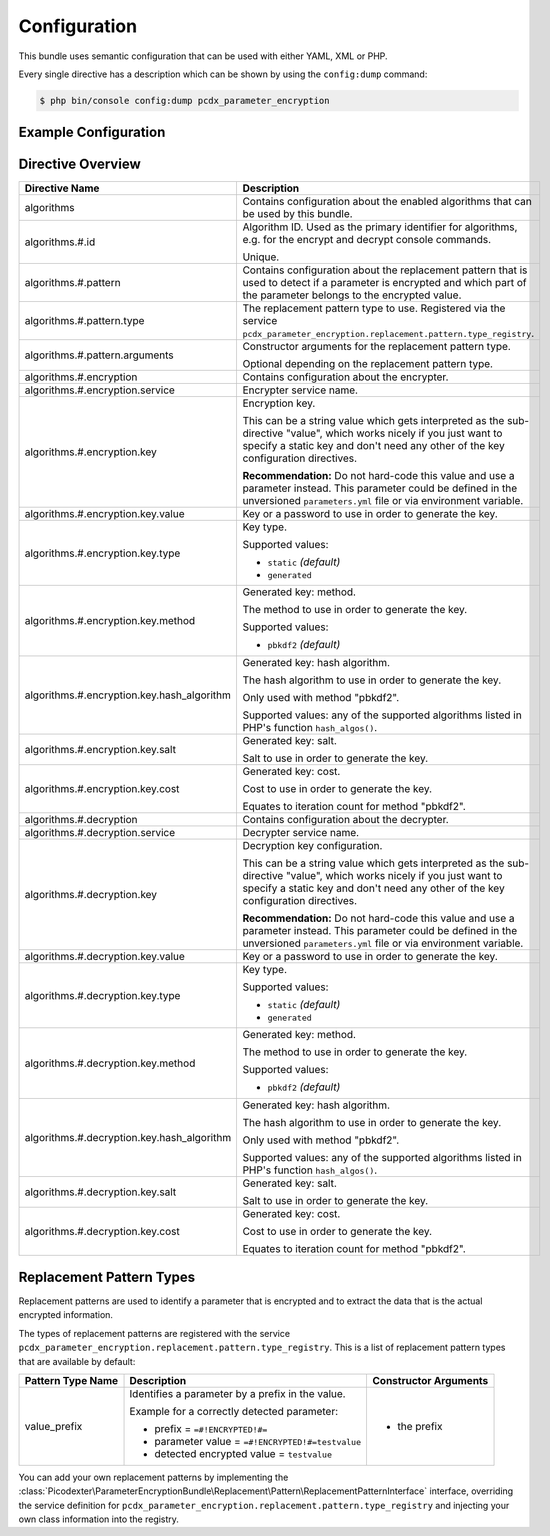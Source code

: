 Configuration
=============

This bundle uses semantic configuration that can be used with either YAML, XML
or PHP.

Every single directive has a description which can be shown by using the
``config:dump`` command:

.. code-block:: terminal

    $ php bin/console config:dump pcdx_parameter_encryption

Example Configuration
---------------------

.. configuration-block::

    .. code-block:: yaml

        # app/config/config.yml
        pcdx_parameter_encryption:
            algorithms:
                -   id: 'caesar_rot13'
                    pattern:
                        type: 'value_prefix'
                        arguments:
                            -   '=#!PPE!c:r13!#='
                    encryption:
                        service: 'pcdx_parameter_encryption.encryption.encrypter.caesar.rot13'
                        key: '%parameter_encryption.caesar.rot13.key%'
                    decryption:
                        service: 'pcdx_parameter_encryption.encryption.decrypter.caesar.rot13'
                        key: '%parameter_encryption.caesar.rot13.key%'
                -   id: 'algorithm_with_minimum_options'
                    pattern:
                        type: 'pattern_type'
                    encryption:
                        service: 'some_encrypter_service'
                    decryption:
                        service: 'some_decrypter_service'
                -   id: 'algorithm_with_all_options'
                    pattern:
                        type: 'pattern_type'
                        arguments:
                            -   'pattern_type_argument_1'
                            -   'pattern_type_argument_2'
                            -   '...'
                    encryption:
                        service: 'some_encrypter_service'
                        key:
                            value: 'encryption_password'
                            type: 'generated'
                            method: 'pbkdf2'
                            hash_algorithm: 'sha512'
                            salt: 'encryption_password_salt'
                            cost: 1000
                    decryption:
                        service: 'some_decrypter_service'
                        key:
                            value: 'decryption_password'
                            type: 'generated'
                            method: 'pbkdf2'
                            hash_algorithm: 'sha512'
                            salt: 'decryption_password_salt'
                            cost: 1000
                # additional algorithms ...

    .. code-block:: xml

        <!-- app/config/config.xml -->
        <?xml version="1.0" encoding="UTF-8" ?>
        <container xmlns="http://symfony.com/schema/dic/services"
            xmlns:xsi="http://www.w3.org/2001/XMLSchema-instance"
            xmlns:ppe="https://picodexter.io/schema/dic/pcdx_parameter_encryption"
            xsi:schemaLocation="https://picodexter.io/schema/dic/pcdx_parameter_encryption
                https://picodexter.io/schema/dic/pcdx_parameter_encryption/pcdx_parameter_encryption-1.0.xsd">

            <ppe:config>
                <ppe:algorithm id="caesar_rot13">
                    <ppe:pattern type="value_prefix">
                        <ppe:argument>=#!PPE!c:r13!#=</ppe:argument>
                    </ppe:pattern>
                    <ppe:encryption service="pcdx_parameter_encryption.encryption.encrypter.caesar.rot13"
                        key="%parameter_encryption.caesar.rot13.key%" />
                    <ppe:decryption service="pcdx_parameter_encryption.encryption.decrypter.caesar.rot13"
                        key="%parameter_encryption.caesar.rot13.key%" />
                </ppe:algorithm>
                <ppe:algorithm id="algorithm_with_minimum_options">
                    <ppe:pattern type="pattern_type" />
                    <ppe:encryption service="some_encrypter_service" />
                    <ppe:decryption service="some_decrypter_service" />
                </ppe:algorithm>
                <ppe:algorithm id="algorithm_with_all_options">
                    <ppe:pattern type="pattern_type">
                        <ppe:argument>pattern_type_argument_1</ppe:argument>
                        <ppe:argument>pattern_type_argument_2</ppe:argument>
                        <ppe:argument>...</ppe:argument>
                    </ppe:pattern>
                    <ppe:encryption service="some_encrypter_service">
                        <ppe:key type="generated"
                            method="pbkdf2"
                            hash-algorithm="sha512"
                            salt="encryption_password_salt"
                            cost="1000">encryption_password</ppe:key>
                    </ppe:encryption>
                    <ppe:decryption service="some_decrypter_service">
                        <ppe:key type="generated"
                            method="pbkdf2"
                            hash-algorithm="sha512"
                            salt="decryption_password_salt"
                            cost="1000">decryption_password</ppe:key>
                    </ppe:decryption>
                </ppe:algorithm>
                <!-- additional algorithms ... -->
            </ppe:config>
        </container>

    .. code-block:: php

        // app/config/config.php
        $container->loadFromExtension(
            'pcdx_parameter_encryption',
            [
                'algorithms' => [
                    [
                        'id' => 'caesar_rot13',
                        'pattern' => [
                            'type' => 'value_prefix'
                            'arguments' => ['=#!PPE!c:r13!#='],
                        ],
                        'encryption' => [
                            'service' => 'pcdx_parameter_encryption.encryption.encrypter.caesar.rot13',
                            'key' => '%parameter_encryption.caesar.rot13.key%',
                        ],
                        'decryption' => [
                            'service' => 'pcdx_parameter_encryption.encryption.decrypter.caesar.rot13',
                            'key' => '%parameter_encryption.caesar.rot13.key%',
                        ],
                    ],
                    [
                        'id' => 'algorithm_with_minimum_options',
                        'pattern' => [
                            'type' => 'pattern_type',
                        ],
                        'encryption' => [
                            'service' => 'some_encrypter_service',
                        ],
                        'decryption' => [
                            'service' => 'some_decrypter_service',
                        ],
                    ],
                    [
                        'id' => 'algorithm_with_all_options',
                        'pattern' => [
                            'type' => 'pattern_type',
                            'arguments' => [
                                'pattern_type_argument_1',
                                'pattern_type_argument_2',
                                '...',
                            ],
                        ],
                        'encryption' => [
                            'service' => 'some_encrypter_service',
                            'key' => [
                                'value'          => 'encryption_password',
                                'type'           => 'generated',
                                'method'         => 'pbkdf2',
                                'hash_algorithm' => 'sha512',
                                'salt'           => 'encryption_password_salt',
                                'cost'           => 1000,
                            ],
                        ],
                        'decryption' => [
                            'service' => 'some_decrypter_service',
                            'key' => [
                                'value'          => 'decryption_password',
                                'type'           => 'generated',
                                'method'         => 'pbkdf2',
                                'hash_algorithm' => 'sha512',
                                'salt'           => 'decryption_password_salt',
                                'cost'           => 1000,
                            ],
                        ],
                    ],
                    // additional algorithms ...
                ],
            ]
        );

Directive Overview
------------------

+--------------------------------------------+-------------------------------------------------------------------------+
| Directive Name                             | Description                                                             |
+============================================+=========================================================================+
| algorithms                                 | Contains configuration about the enabled algorithms that can be used by |
|                                            | this bundle.                                                            |
+--------------------------------------------+-------------------------------------------------------------------------+
| algorithms.#.id                            | Algorithm ID. Used as the primary identifier for algorithms, e.g. for   |
|                                            | the encrypt and decrypt console commands.                               |
|                                            |                                                                         |
|                                            | Unique.                                                                 |
+--------------------------------------------+-------------------------------------------------------------------------+
| algorithms.#.pattern                       | Contains configuration about the replacement pattern that is used to    |
|                                            | detect if a parameter is encrypted and which part of the parameter      |
|                                            | belongs to the encrypted value.                                         |
+--------------------------------------------+-------------------------------------------------------------------------+
| algorithms.#.pattern.type                  | The replacement pattern type to use. Registered via the service         |
|                                            | ``pcdx_parameter_encryption.replacement.pattern.type_registry``.        |
+--------------------------------------------+-------------------------------------------------------------------------+
| algorithms.#.pattern.arguments             | Constructor arguments for the replacement pattern type.                 |
|                                            |                                                                         |
|                                            | Optional depending on the replacement pattern type.                     |
+--------------------------------------------+-------------------------------------------------------------------------+
| algorithms.#.encryption                    | Contains configuration about the encrypter.                             |
+--------------------------------------------+-------------------------------------------------------------------------+
| algorithms.#.encryption.service            | Encrypter service name.                                                 |
+--------------------------------------------+-------------------------------------------------------------------------+
| algorithms.#.encryption.key                | Encryption key.                                                         |
|                                            |                                                                         |
|                                            | This can be a string value which gets interpreted as the sub-directive  |
|                                            | "value", which works nicely if you just want to specify a static key    |
|                                            | and don't need any other of the key configuration directives.           |
|                                            |                                                                         |
|                                            | **Recommendation:** Do not hard-code this value and use a parameter     |
|                                            | instead. This parameter could be defined in the unversioned             |
|                                            | ``parameters.yml`` file or via environment variable.                    |
+--------------------------------------------+-------------------------------------------------------------------------+
| algorithms.#.encryption.key.value          | Key or a password to use in order to generate the key.                  |
+--------------------------------------------+-------------------------------------------------------------------------+
| algorithms.#.encryption.key.type           | Key type.                                                               |
|                                            |                                                                         |
|                                            | Supported values:                                                       |
|                                            |                                                                         |
|                                            | * ``static`` *(default)*                                                |
|                                            | * ``generated``                                                         |
+--------------------------------------------+-------------------------------------------------------------------------+
| algorithms.#.encryption.key.method         | Generated key: method.                                                  |
|                                            |                                                                         |
|                                            | The method to use in order to generate the key.                         |
|                                            |                                                                         |
|                                            | Supported values:                                                       |
|                                            |                                                                         |
|                                            | * ``pbkdf2`` *(default)*                                                |
+--------------------------------------------+-------------------------------------------------------------------------+
| algorithms.#.encryption.key.hash_algorithm | Generated key: hash algorithm.                                          |
|                                            |                                                                         |
|                                            | The hash algorithm to use in order to generate the key.                 |
|                                            |                                                                         |
|                                            | Only used with method "pbkdf2".                                         |
|                                            |                                                                         |
|                                            | Supported values: any of the supported algorithms listed in PHP's       |
|                                            | function ``hash_algos()``.                                              |
+--------------------------------------------+-------------------------------------------------------------------------+
| algorithms.#.encryption.key.salt           | Generated key: salt.                                                    |
|                                            |                                                                         |
|                                            | Salt to use in order to generate the key.                               |
+--------------------------------------------+-------------------------------------------------------------------------+
| algorithms.#.encryption.key.cost           | Generated key: cost.                                                    |
|                                            |                                                                         |
|                                            | Cost to use in order to generate the key.                               |
|                                            |                                                                         |
|                                            | Equates to iteration count for method "pbkdf2".                         |
+--------------------------------------------+-------------------------------------------------------------------------+
| algorithms.#.decryption                    | Contains configuration about the decrypter.                             |
+--------------------------------------------+-------------------------------------------------------------------------+
| algorithms.#.decryption.service            | Decrypter service name.                                                 |
+--------------------------------------------+-------------------------------------------------------------------------+
| algorithms.#.decryption.key                | Decryption key configuration.                                           |
|                                            |                                                                         |
|                                            | This can be a string value which gets interpreted as the sub-directive  |
|                                            | "value", which works nicely if you just want to specify a static key    |
|                                            | and don't need any other of the key configuration directives.           |
|                                            |                                                                         |
|                                            | **Recommendation:** Do not hard-code this value and use a parameter     |
|                                            | instead. This parameter could be defined in the unversioned             |
|                                            | ``parameters.yml`` file or via environment variable.                    |
+--------------------------------------------+-------------------------------------------------------------------------+
| algorithms.#.decryption.key.value          | Key or a password to use in order to generate the key.                  |
+--------------------------------------------+-------------------------------------------------------------------------+
| algorithms.#.decryption.key.type           | Key type.                                                               |
|                                            |                                                                         |
|                                            | Supported values:                                                       |
|                                            |                                                                         |
|                                            | * ``static`` *(default)*                                                |
|                                            | * ``generated``                                                         |
+--------------------------------------------+-------------------------------------------------------------------------+
| algorithms.#.decryption.key.method         | Generated key: method.                                                  |
|                                            |                                                                         |
|                                            | The method to use in order to generate the key.                         |
|                                            |                                                                         |
|                                            | Supported values:                                                       |
|                                            |                                                                         |
|                                            | * ``pbkdf2`` *(default)*                                                |
+--------------------------------------------+-------------------------------------------------------------------------+
| algorithms.#.decryption.key.hash_algorithm | Generated key: hash algorithm.                                          |
|                                            |                                                                         |
|                                            | The hash algorithm to use in order to generate the key.                 |
|                                            |                                                                         |
|                                            | Only used with method "pbkdf2".                                         |
|                                            |                                                                         |
|                                            | Supported values: any of the supported algorithms listed in PHP's       |
|                                            | function ``hash_algos()``.                                              |
+--------------------------------------------+-------------------------------------------------------------------------+
| algorithms.#.decryption.key.salt           | Generated key: salt.                                                    |
|                                            |                                                                         |
|                                            | Salt to use in order to generate the key.                               |
+--------------------------------------------+-------------------------------------------------------------------------+
| algorithms.#.decryption.key.cost           | Generated key: cost.                                                    |
|                                            |                                                                         |
|                                            | Cost to use in order to generate the key.                               |
|                                            |                                                                         |
|                                            | Equates to iteration count for method "pbkdf2".                         |
+--------------------------------------------+-------------------------------------------------------------------------+

Replacement Pattern Types
-------------------------

Replacement patterns are used to identify a parameter that is encrypted and to
extract the data that is the actual encrypted information.

The types of replacement patterns are registered with the service
``pcdx_parameter_encryption.replacement.pattern.type_registry``. This is a list
of replacement pattern types that are available by default:

+-------------------+--------------------------------------------------------------------------+-----------------------+
| Pattern Type Name | Description                                                              | Constructor Arguments |
+===================+==========================================================================+=======================+
| value_prefix      | Identifies a parameter by a prefix in the value.                         | * the prefix          |
|                   |                                                                          |                       |
|                   | Example for a correctly detected parameter:                              |                       |
|                   |                                                                          |                       |
|                   | * prefix = ``=#!ENCRYPTED!#=``                                           |                       |
|                   | * parameter value = ``=#!ENCRYPTED!#=testvalue``                         |                       |
|                   | * detected encrypted value = ``testvalue``                               |                       |
+-------------------+--------------------------------------------------------------------------+-----------------------+

You can add your own replacement patterns by implementing the
:class:`Picodexter\ParameterEncryptionBundle\Replacement\Pattern\ReplacementPatternInterface`
interface, overriding the service definition for
``pcdx_parameter_encryption.replacement.pattern.type_registry``
and injecting your own class information into the registry.
